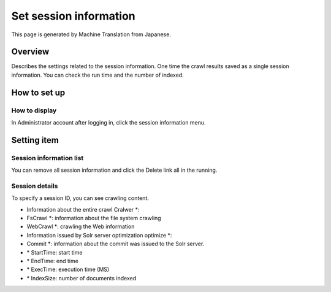 =======================
Set session information
=======================

This page is generated by Machine Translation from Japanese.

Overview
========

Describes the settings related to the session information. One time the
crawl results saved as a single session information. You can check the
run time and the number of indexed.

How to set up
=============

How to display
--------------

In Administrator account after logging in, click the session information
menu.

Setting item
============

Session information list
------------------------

|image0|

You can remove all session information and click the Delete link all in
the running.

Session details
---------------

|image1|

To specify a session ID, you can see crawling content.

-  Information about the entire crawl Cralwer \*:

-  FsCrawl \*: information about the file system crawling

-  WebCrawl \*: crawling the Web information

-  Information issued by Solr server optimization optimize \*:

-  Commit \*: information about the commit was issued to the Solr
   server.

-  \* StartTime: start time

-  \* EndTime: end time

-  \* ExecTime: execution time (MS)

-  \* IndexSize: number of documents indexed

.. |image0| image:: /images/en/6.0/admin/crawlingSession-1.png
.. |image1| image:: /images/en/6.0/admin/crawlingSession-2.png
